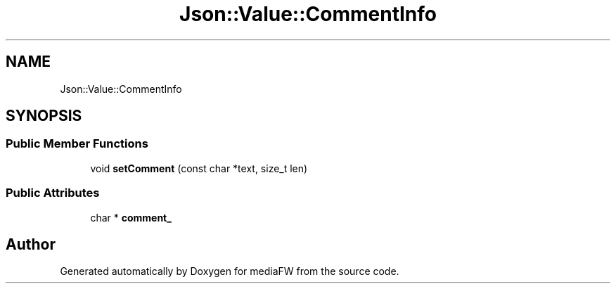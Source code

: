 .TH "Json::Value::CommentInfo" 3 "Mon Oct 15 2018" "mediaFW" \" -*- nroff -*-
.ad l
.nh
.SH NAME
Json::Value::CommentInfo
.SH SYNOPSIS
.br
.PP
.SS "Public Member Functions"

.in +1c
.ti -1c
.RI "void \fBsetComment\fP (const char *text, size_t len)"
.br
.in -1c
.SS "Public Attributes"

.in +1c
.ti -1c
.RI "char * \fBcomment_\fP"
.br
.in -1c

.SH "Author"
.PP 
Generated automatically by Doxygen for mediaFW from the source code\&.
